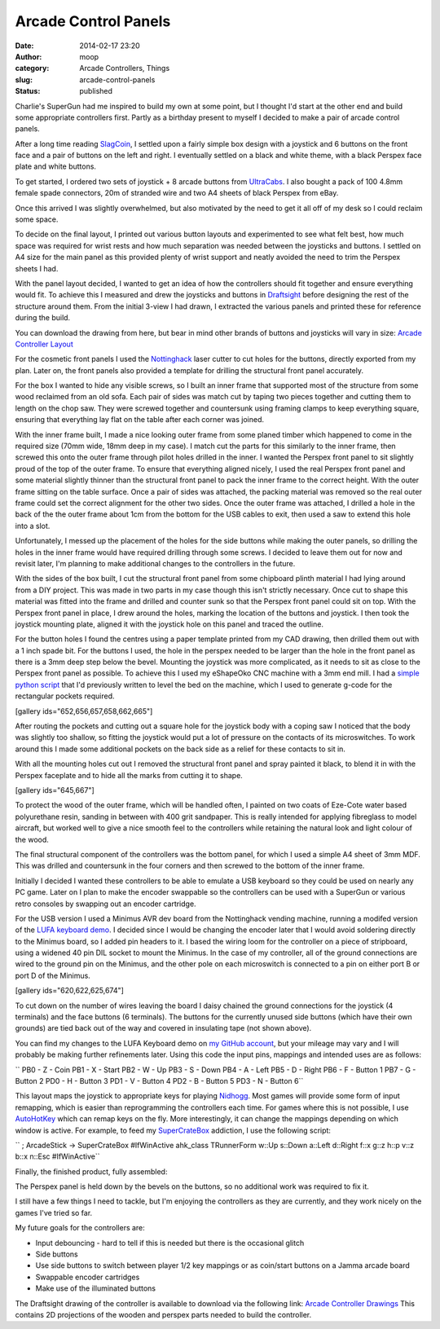 Arcade Control Panels
#####################
:date: 2014-02-17 23:20
:author: moop
:category: Arcade Controllers, Things
:slug: arcade-control-panels
:status: published

Charlie's SuperGun had me inspired to build my own at some point, but I
thought I'd start at the other end and build some appropriate
controllers first. Partly as a birthday present to myself I decided to
make a pair of arcade control panels.

After a long time reading
`SlagCoin <http://slagcoin.com/joystick.html>`__, I settled upon a
fairly simple box design with a joystick and 6 buttons on the front face
and a pair of buttons on the left and right. I eventually settled on a
black and white theme, with a black Perspex face plate and white
buttons.

|Finished Controller|

To get started, I ordered two sets of joystick + 8 arcade buttons from
`UltraCabs <http://www.ultracabs.co.uk/>`__. I also bought a pack of 100
4.8mm female spade connectors, 20m of stranded wire and two A4 sheets of
black Perspex from eBay.

|Initial parts|

Once this arrived I was slightly overwhelmed, but also motivated by the
need to get it all off of my desk so I could reclaim some space.

To decide on the final layout, I printed out various button layouts and
experimented to see what felt best, how much space was required for
wrist rests and how much separation was needed between the joysticks and
buttons. I settled on A4 size for the main panel as this provided plenty
of wrist support and neatly avoided the need to trim the Perspex sheets
I had.

With the panel layout decided, I wanted to get an idea of how the
controllers should fit together and ensure everything would fit. To
achieve this I measured and drew the joysticks and buttons in
`Draftsight <http://www.3ds.com/products-services/draftsight/overview/>`__
before designing the rest of the structure around them. From the initial
3-view I had drawn, I extracted the various panels and printed these for
reference during the build.

You can download the drawing from here, but bear in mind other brands of
buttons and joysticks will vary in size: `Arcade Controller
Layout <http://www.moop.org.uk/index.php/2014/02/17/arcade-control-panels/arcade-controller/>`__

|Controller Layout and Structure|

For the cosmetic front panels I used the
`Nottinghack <http://www.nottinghack.org.uk/>`__ laser cutter to cut
holes for the buttons, directly exported from my plan. Later on, the
front panels also provided a template for drilling the structural front
panel accurately.

For the box I wanted to hide any visible screws, so I built an inner
frame that supported most of the structure from some wood reclaimed from
an old sofa. Each pair of sides was match cut by taping two pieces
together and cutting them to length on the chop saw. They were screwed
together and countersunk using framing clamps to keep everything square,
ensuring that everything lay flat on the table after each corner was
joined.

With the inner frame built, I made a nice looking outer frame from some
planed timber which happened to come in the required size (70mm wide,
18mm deep in my case). I match cut the parts for this similarly to the
inner frame, then screwed this onto the outer frame through pilot holes
drilled in the inner. I wanted the Perspex front panel to sit slightly
proud of the top of the outer frame. To ensure that everything aligned
nicely, I used the real Perspex front panel and some material slightly
thinner than the structural front panel to pack the inner frame to the
correct height. With the outer frame sitting on the table surface. Once
a pair of sides was attached, the packing material was removed so the
real outer frame could set the correct alignment for the other two
sides. Once the outer frame was attached, I drilled a hole in the back
of the the outer frame about 1cm from the bottom for the USB cables to
exit, then used a saw to extend this hole into a slot.

Unfortunately, I messed up the placement of the holes for the side
buttons while making the outer panels, so drilling the holes in the
inner frame would have required drilling through some screws. I decided
to leave them out for now and revisit later, I'm planning to make
additional changes to the controllers in the future.

|Attaching the outer frame|

With the sides of the box built, I cut the structural front panel from
some chipboard plinth material I had lying around from a DIY project.
This was made in two parts in my case though this isn't strictly
necessary. Once cut to shape this material was fitted into the frame and
drilled and counter sunk so that the Perspex front panel could sit on
top. With the Perspex front panel in place, I drew around the holes,
marking the location of the buttons and joystick. I then took the
joystick mounting plate, aligned it with the joystick hole on this panel
and traced the outline.

|Front panel marked out|

For the button holes I found the centres using a paper template printed
from my CAD drawing, then drilled them out with a 1 inch spade bit. For
the buttons I used, the hole in the perspex needed to be larger than the
hole in the front panel as there is a 3mm deep step below the bevel.
Mounting the joystick was more complicated, as it needs to sit as close
to the Perspex front panel as possible. To achieve this I used my
eShapeOko CNC machine with a 3mm end mill. I had a `simple python
script <http://www.moop.org.uk/index.php/2014/02/17/arcade-control-panels/leveller/>`__
that I'd previously written to level the bed on the machine, which I
used to generate g-code for the rectangular pockets required.

[gallery ids="652,656,657,658,662,665"]

After routing the pockets and cutting out a square hole for the joystick
body with a coping saw I noticed that the body was slightly too shallow,
so fitting the joystick would put a lot of pressure on the contacts of
its microswitches. To work around this I made some additional pockets on
the back side as a relief for these contacts to sit in.

With all the mounting holes cut out I removed the structural front panel
and spray painted it black, to blend it in with the Perspex faceplate
and to hide all the marks from cutting it to shape.

[gallery ids="645,667"]

To protect the wood of the outer frame, which will be handled often, I
painted on two coats of Eze-Cote water based polyurethane resin, sanding
in between with 400 grit sandpaper. This is really intended for applying
fibreglass to model aircraft, but worked well to give a nice smooth feel
to the controllers while retaining the natural look and light colour of
the wood.

|Finishing the wood|

The final structural component of the controllers was the bottom panel,
for which I used a simple A4 sheet of 3mm MDF. This was drilled and
countersunk in the four corners and then screwed to the bottom of the
inner frame.

Initially I decided I wanted these controllers to be able to emulate a
USB keyboard so they could be used on nearly any PC game. Later on I
plan to make the encoder swappable so the controllers can be used with a
SuperGun or various retro consoles by swapping out an encoder cartridge.

For the USB version I used a Minimus AVR dev board from the Nottinghack
vending machine, running a modifed version of the `LUFA keyboard
demo <https://github.com/abcminiuser/lufa/tree/master/Demos/Device/ClassDriver/Keyboard>`__.
I decided since I would be changing the encoder later that I would avoid
soldering directly to the Minimus board, so I added pin headers to it. I
based the wiring loom for the controller on a piece of stripboard, using
a widened 40 pin DIL socket to mount the Minimus. In the case of my
controller, all of the ground connections are wired to the ground pin on
the Minimus, and the other pole on each microswitch is connected to a
pin on either port B or port D of the Minimus.

[gallery ids="620,622,625,674"]

To cut down on the number of wires leaving the board I daisy chained the
ground connections for the joystick (4 terminals) and the face buttons
(6 terminals). The buttons for the currently unused side buttons (which
have their own grounds) are tied back out of the way and covered in
insulating tape (not shown above).

You can find my changes to the LUFA Keyboard demo on `my GitHub
account <https://github.com/mooped/lufa/commit/765cf6a21b5a47a56b46480600cfdcdfb3b76eb2>`__,
but your mileage may vary and I will probably be making further
refinements later. Using this code the input pins, mappings and intended
uses are as follows:

`` PB0 - Z - Coin PB1 - X - Start PB2 - W - Up PB3 - S - Down PB4 - A - Left PB5 - D - Right PB6 - F - Button 1 PB7 - G - Button 2 PD0 - H - Button 3 PD1 - V - Button 4 PD2 - B - Button 5 PD3 - N - Button 6``

This layout maps the joystick to appropriate keys for playing
`Nidhogg <http://nidhogggame.com/>`__. Most games will provide some form
of input remapping, which is easier than reprogramming the controllers
each time. For games where this is not possible, I use
`AutoHotKey <http://www.autohotkey.com/>`__ which can remap keys on the
fly. More interestingly, it can change the mappings depending on which
window is active. For example, to feed my
`SuperCrateBox <http://www.supercratebox.com/>`__ addiction, I use the
following script:

`` ; ArcadeStick -> SuperCrateBox #IfWinActive ahk_class TRunnerForm w::Up s::Down a::Left d::Right f::x g::z h::p v::z b::x n::Esc #IfWinActive``

Finally, the finished product, fully assembled:

|Finished|

The Perspex panel is held down by the bevels on the buttons, so no
additional work was required to fix it.

I still have a few things I need to tackle, but I'm enjoying the
controllers as they are currently, and they work nicely on the games
I've tried so far.

My future goals for the controllers are:

-  Input debouncing - hard to tell if this is needed but there is the
   occasional glitch
-  Side buttons
-  Use side buttons to switch between player 1/2 key mappings or as
   coin/start buttons on a Jamma arcade board
-  Swappable encoder cartridges
-  Make use of the illuminated buttons

The Draftsight drawing of the controller is available to download via
the following link: `Arcade Controller
Drawings <http://www.moop.org.uk/wp-content/uploads/2014/02/controller.zip>`__
This contains 2D projections of the wooden and perspex parts needed to
build the controller.

.. |Finished Controller| image:: http://www.moop.org.uk/wp-content/uploads/2014/02/2014-02-17-19.25.35.jpg
   :class: alignnone size-full wp-image-685
   :width: 1024px
   :height: 613px
   :target: http://www.moop.org.uk/index.php/2014/02/17/arcade-control-panels/2014-02-17-19-25-35/
.. |Initial parts| image:: http://www.moop.org.uk/wp-content/uploads/2014/02/2014-01-23-19.16.01.jpg
   :class: alignnone size-full wp-image-615
   :width: 1024px
   :height: 613px
   :target: http://www.moop.org.uk/index.php/2014/02/17/arcade-control-panels/2014-01-23-19-16-01/
.. |Controller Layout and Structure| image:: http://www.moop.org.uk/wp-content/uploads/2014/02/3-view.png
   :class: alignnone size-full wp-image-686
   :width: 1012px
   :height: 778px
   :target: http://www.moop.org.uk/index.php/2014/02/17/arcade-control-panels/3-view/
.. |Attaching the outer frame| image:: http://www.moop.org.uk/wp-content/uploads/2014/02/2014-02-06-19.31.01.jpg
   :class: alignnone size-full wp-image-688
   :width: 1024px
   :height: 613px
   :target: http://www.moop.org.uk/index.php/2014/02/17/arcade-control-panels/2014-02-06-19-31-01/
.. |Front panel marked out| image:: http://www.moop.org.uk/wp-content/uploads/2014/02/2014-02-07-20.22.53.jpg
   :class: alignnone size-full wp-image-689
   :width: 1024px
   :height: 613px
   :target: http://www.moop.org.uk/index.php/2014/02/17/arcade-control-panels/2014-02-07-20-22-53/
.. |Finishing the wood| image:: http://www.moop.org.uk/wp-content/uploads/2014/02/2014-02-16-00.06.32.jpg
   :class: alignnone size-full wp-image-680
   :width: 1024px
   :height: 613px
   :target: http://www.moop.org.uk/index.php/2014/02/17/arcade-control-panels/2014-02-16-00-06-32/
.. |Finished| image:: http://www.moop.org.uk/wp-content/uploads/2014/02/2014-02-17-19.25.18.jpg
   :class: alignnone size-full wp-image-683
   :width: 1024px
   :height: 613px
   :target: http://www.moop.org.uk/index.php/2014/02/17/arcade-control-panels/2014-02-17-19-25-18/
